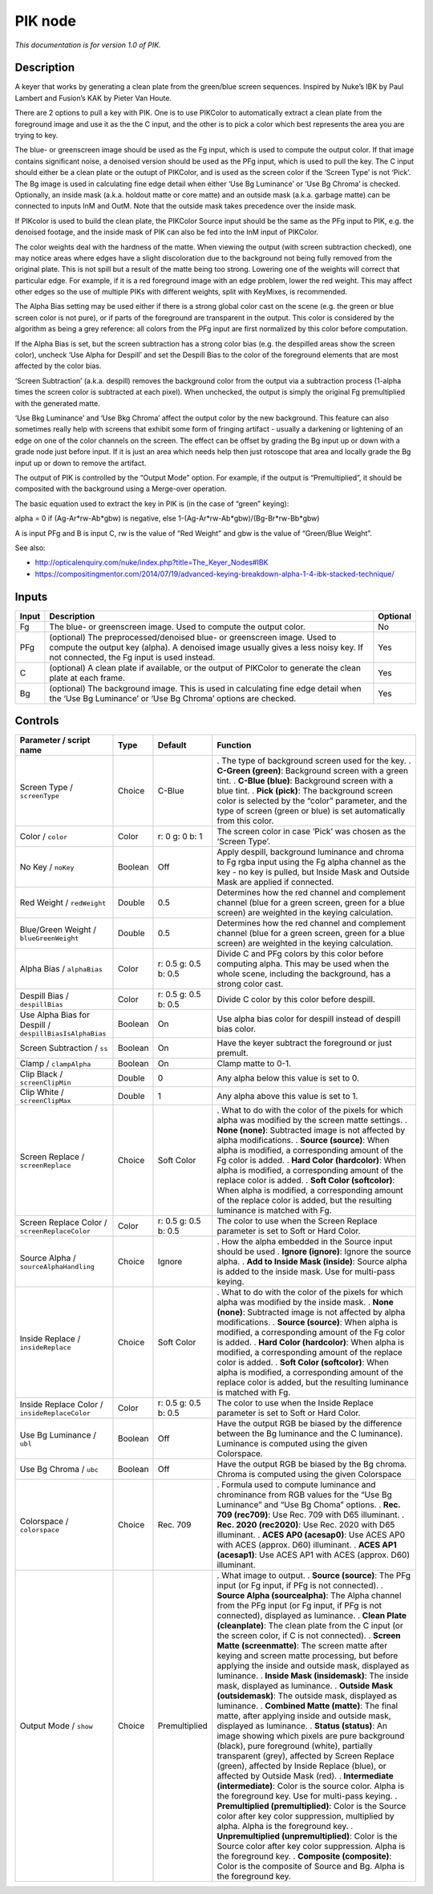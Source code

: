 .. _net.sf.openfx.PIK:

PIK node
========

|pluginIcon| 

*This documentation is for version 1.0 of PIK.*

Description
-----------

A keyer that works by generating a clean plate from the green/blue screen sequences. Inspired by Nuke’s IBK by Paul Lambert and Fusion’s KAK by Pieter Van Houte.

There are 2 options to pull a key with PIK. One is to use PIKColor to automatically extract a clean plate from the foreground image and use it as the the C input, and the other is to pick a color which best represents the area you are trying to key.

The blue- or greenscreen image should be used as the Fg input, which is used to compute the output color. If that image contains significant noise, a denoised version should be used as the PFg input, which is used to pull the key. The C input should either be a clean plate or the outupt of PIKColor, and is used as the screen color if the ‘Screen Type’ is not ‘Pick’. The Bg image is used in calculating fine edge detail when either ‘Use Bg Luminance’ or ‘Use Bg Chroma’ is checked. Optionally, an inside mask (a.k.a. holdout matte or core matte) and an outside mask (a.k.a. garbage matte) can be connected to inputs InM and OutM. Note that the outside mask takes precedence over the inside mask.

If PIKcolor is used to build the clean plate, the PIKColor Source input should be the same as the PFg input to PIK, e.g. the denoised footage, and the inside mask of PIK can also be fed into the InM input of PIKColor.

The color weights deal with the hardness of the matte. When viewing the output (with screen subtraction checked), one may notice areas where edges have a slight discoloration due to the background not being fully removed from the original plate. This is not spill but a result of the matte being too strong. Lowering one of the weights will correct that particular edge. For example, if it is a red foreground image with an edge problem, lower the red weight. This may affect other edges so the use of multiple PIKs with different weights, split with KeyMixes, is recommended.

The Alpha Bias setting may be used either if there is a strong global color cast on the scene (e.g. the green or blue screen color is not pure), or if parts of the foreground are transparent in the output. This color is considered by the algorithm as being a grey reference: all colors from the PFg input are first normalized by this color before computation.

If the Alpha Bias is set, but the screen subtraction has a strong color bias (e.g. the despilled areas show the screen color), uncheck ‘Use Alpha for Despill’ and set the Despill Bias to the color of the foreground elements that are most affected by the color bias.

‘Screen Subtraction’ (a.k.a. despill) removes the background color from the output via a subtraction process (1-alpha times the screen color is subtracted at each pixel). When unchecked, the output is simply the original Fg premultiplied with the generated matte.

‘Use Bkg Luminance’ and ‘Use Bkg Chroma’ affect the output color by the new background. This feature can also sometimes really help with screens that exhibit some form of fringing artifact - usually a darkening or lightening of an edge on one of the color channels on the screen. The effect can be offset by grading the Bg input up or down with a grade node just before input. If it is just an area which needs help then just rotoscope that area and locally grade the Bg input up or down to remove the artifact.

The output of PIK is controlled by the “Output Mode” option. For example, if the output is “Premultiplied”, it should be composited with the background using a Merge-over operation.

The basic equation used to extract the key in PIK is (in the case of “green” keying):

alpha = 0 if (Ag-Ar*rw-Ab*gbw) is negative, else 1-(Ag-Ar*rw-Ab*gbw)/(Bg-Br*rw-Bb*gbw)

A is input PFg and B is input C, rw is the value of “Red Weight” and gbw is the value of “Green/Blue Weight”.

See also:

- http://opticalenquiry.com/nuke/index.php?title=The_Keyer_Nodes#IBK

- https://compositingmentor.com/2014/07/19/advanced-keying-breakdown-alpha-1-4-ibk-stacked-technique/

Inputs
------

===== ========================================================================================================================================================================================================= ========
Input Description                                                                                                                                                                                               Optional
===== ========================================================================================================================================================================================================= ========
Fg    The blue- or greenscreen image. Used to compute the output color.                                                                                                                                         No
PFg   (optional) The preprocessed/denoised blue- or greenscreen image. Used to compute the output key (alpha). A denoised image usually gives a less noisy key. If not connected, the Fg input is used instead. Yes
C     (optional) A clean plate if available, or the output of PIKColor to generate the clean plate at each frame.                                                                                               Yes
Bg    (optional) The background image. This is used in calculating fine edge detail when the ‘Use Bg Luminance’ or ‘Use Bg Chroma’ options are checked.                                                         Yes
===== ========================================================================================================================================================================================================= ========

Controls
--------

.. tabularcolumns:: |>{\raggedright}p{0.2\columnwidth}|>{\raggedright}p{0.06\columnwidth}|>{\raggedright}p{0.07\columnwidth}|p{0.63\columnwidth}|

.. cssclass:: longtable

======================================================= ======= ==================== ==================================================================================================================================================================================================================================================
Parameter / script name                                 Type    Default              Function
======================================================= ======= ==================== ==================================================================================================================================================================================================================================================
Screen Type / ``screenType``                            Choice  C-Blue               . The type of background screen used for the key.
                                                                                     . **C-Green (green)**: Background screen with a green tint.
                                                                                     . **C-Blue (blue)**: Background screen with a blue tint.
                                                                                     . **Pick (pick)**: The background screen color is selected by the “color” parameter, and the type of screen (green or blue) is set automatically from this color.
Color / ``color``                                       Color   r: 0 g: 0 b: 1       The screen color in case ‘Pick’ was chosen as the ‘Screen Type’.
No Key / ``noKey``                                      Boolean Off                  Apply despill, background luminance and chroma to Fg rgba input using the Fg alpha channel as the key - no key is pulled, but Inside Mask and Outside Mask are applied if connected.
Red Weight / ``redWeight``                              Double  0.5                  Determines how the red channel and complement channel (blue for a green screen, green for a blue screen) are weighted in the keying calculation.
Blue/Green Weight / ``blueGreenWeight``                 Double  0.5                  Determines how the red channel and complement channel (blue for a green screen, green for a blue screen) are weighted in the keying calculation.
Alpha Bias / ``alphaBias``                              Color   r: 0.5 g: 0.5 b: 0.5 Divide C and PFg colors by this color before computing alpha. This may be used when the whole scene, including the background, has a strong color cast.
Despill Bias / ``despillBias``                          Color   r: 0.5 g: 0.5 b: 0.5 Divide C color by this color before despill.
Use Alpha Bias for Despill / ``despillBiasIsAlphaBias`` Boolean On                   Use alpha bias color for despill instead of despill bias color.
Screen Subtraction / ``ss``                             Boolean On                   Have the keyer subtract the foreground or just premult.
Clamp / ``clampAlpha``                                  Boolean On                   Clamp matte to 0-1.
Clip Black / ``screenClipMin``                          Double  0                    Any alpha below this value is set to 0.
Clip White / ``screenClipMax``                          Double  1                    Any alpha above this value is set to 1.
Screen Replace / ``screenReplace``                      Choice  Soft Color           . What to do with the color of the pixels for which alpha was modified by the screen matte settings.
                                                                                     . **None (none)**: Subtracted image is not affected by alpha modifications.
                                                                                     . **Source (source)**: When alpha is modified, a corresponding amount of the Fg color is added.
                                                                                     . **Hard Color (hardcolor)**: When alpha is modified, a corresponding amount of the replace color is added.
                                                                                     . **Soft Color (softcolor)**: When alpha is modified, a corresponding amount of the replace color is added, but the resulting luminance is matched with Fg.
Screen Replace Color / ``screenReplaceColor``           Color   r: 0.5 g: 0.5 b: 0.5 The color to use when the Screen Replace parameter is set to Soft or Hard Color.
Source Alpha / ``sourceAlphaHandling``                  Choice  Ignore               . How the alpha embedded in the Source input should be used
                                                                                     . **Ignore (ignore)**: Ignore the source alpha.
                                                                                     . **Add to Inside Mask (inside)**: Source alpha is added to the inside mask. Use for multi-pass keying.
Inside Replace / ``insideReplace``                      Choice  Soft Color           . What to do with the color of the pixels for which alpha was modified by the inside mask.
                                                                                     . **None (none)**: Subtracted image is not affected by alpha modifications.
                                                                                     . **Source (source)**: When alpha is modified, a corresponding amount of the Fg color is added.
                                                                                     . **Hard Color (hardcolor)**: When alpha is modified, a corresponding amount of the replace color is added.
                                                                                     . **Soft Color (softcolor)**: When alpha is modified, a corresponding amount of the replace color is added, but the resulting luminance is matched with Fg.
Inside Replace Color / ``insideReplaceColor``           Color   r: 0.5 g: 0.5 b: 0.5 The color to use when the Inside Replace parameter is set to Soft or Hard Color.
Use Bg Luminance / ``ubl``                              Boolean Off                  Have the output RGB be biased by the difference between the Bg luminance and the C luminance). Luminance is computed using the given Colorspace.
Use Bg Chroma / ``ubc``                                 Boolean Off                  Have the output RGB be biased by the Bg chroma. Chroma is computed using the given Colorspace
Colorspace / ``colorspace``                             Choice  Rec. 709             . Formula used to compute luminance and chrominance from RGB values for the “Use Bg Luminance” and “Use Bg Choma” options.
                                                                                     . **Rec. 709 (rec709)**: Use Rec. 709 with D65 illuminant.
                                                                                     . **Rec. 2020 (rec2020)**: Use Rec. 2020 with D65 illuminant.
                                                                                     . **ACES AP0 (acesap0)**: Use ACES AP0 with ACES (approx. D60) illuminant.
                                                                                     . **ACES AP1 (acesap1)**: Use ACES AP1 with ACES (approx. D60) illuminant.
Output Mode / ``show``                                  Choice  Premultiplied        . What image to output.
                                                                                     . **Source (source)**: The PFg input (or Fg input, if PFg is not connected).
                                                                                     . **Source Alpha (sourcealpha)**: The Alpha channel from the PFg input (or Fg input, if PFg is not connected), displayed as luminance.
                                                                                     . **Clean Plate (cleanplate)**: The clean plate from the C input (or the screen color, if C is not connected).
                                                                                     . **Screen Matte (screenmatte)**: The screen matte after keying and screen matte processing, but before applying the inside and outside mask, displayed as luminance.
                                                                                     . **Inside Mask (insidemask)**: The inside mask, displayed as luminance.
                                                                                     . **Outside Mask (outsidemask)**: The outside mask, displayed as luminance.
                                                                                     . **Combined Matte (matte)**: The final matte, after applying inside and outside mask, displayed as luminance.
                                                                                     . **Status (status)**: An image showing which pixels are pure background (black), pure foreground (white), partially transparent (grey), affected by Screen Replace (green), affected by Inside Replace (blue), or affected by Outside Mask (red).
                                                                                     . **Intermediate (intermediate)**: Color is the source color. Alpha is the foreground key. Use for multi-pass keying.
                                                                                     . **Premultiplied (premultiplied)**: Color is the Source color after key color suppression, multiplied by alpha. Alpha is the foreground key.
                                                                                     . **Unpremultiplied (unpremultiplied)**: Color is the Source color after key color suppression. Alpha is the foreground key.
                                                                                     . **Composite (composite)**: Color is the composite of Source and Bg. Alpha is the foreground key.
======================================================= ======= ==================== ==================================================================================================================================================================================================================================================

.. |pluginIcon| image:: net.sf.openfx.PIK.png
   :width: 10.0%
